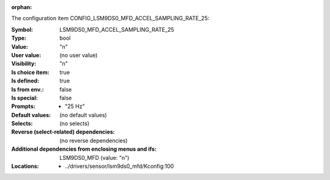 :orphan:

.. title:: LSM9DS0_MFD_ACCEL_SAMPLING_RATE_25

.. option:: CONFIG_LSM9DS0_MFD_ACCEL_SAMPLING_RATE_25:
.. _CONFIG_LSM9DS0_MFD_ACCEL_SAMPLING_RATE_25:

The configuration item CONFIG_LSM9DS0_MFD_ACCEL_SAMPLING_RATE_25:

:Symbol:           LSM9DS0_MFD_ACCEL_SAMPLING_RATE_25
:Type:             bool
:Value:            "n"
:User value:       (no user value)
:Visibility:       "n"
:Is choice item:   true
:Is defined:       true
:Is from env.:     false
:Is special:       false
:Prompts:

 *  "25 Hz"
:Default values:
 (no default values)
:Selects:
 (no selects)
:Reverse (select-related) dependencies:
 (no reverse dependencies)
:Additional dependencies from enclosing menus and ifs:
 LSM9DS0_MFD (value: "n")
:Locations:
 * ../drivers/sensor/lsm9ds0_mfd/Kconfig:100